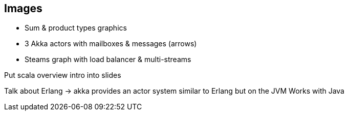 == Images

* Sum & product types graphics
* 3 Akka actors with mailboxes & messages (arrows)
* Steams graph with load balancer & multi-streams


Put scala overview intro into slides

Talk about Erlang -> akka provides an actor system similar to Erlang but on the JVM
Works with Java

